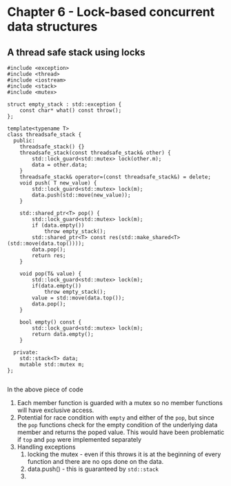 * Chapter 6 - Lock-based concurrent data structures
** A thread safe stack using locks
   #+begin_src C++ :results output 
     #include <exception>
     #include <thread>
     #include <iostream>
     #include <stack>
     #include <mutex>

     struct empty_stack : std::exception {
         const char* what() const throw();
     };

     template<typename T>
     class threadsafe_stack {
       public:
         threadsafe_stack() {}
         threadsafe_stack(const threadsafe_stack& other) {
             std::lock_guard<std::mutex> lock(other.m);
             data = other.data;
         }
         threadsafe_stack& operator=(const threadsafe_stack&) = delete;
         void push( T new_value) {
             std::lock_guard<std::mutex> lock(m);
             data.push(std::move(new_value));
         }

         std::shared_ptr<T> pop() {
             std::lock_guard<std::mutex> lock(m);
             if (data.empty())
                 throw empty_stack();
             std::shared_ptr<T> const res(std::make_shared<T>(std::move(data.top())));
             data.pop();
             return res;
         }

         void pop(T& value) {
             std::lock_guard<std::mutex> lock(m);
             if(data.empty())
                 throw empty_stack();
             value = std::move(data.top());
             data.pop();
         }
    
         bool empty() const {
             std::lock_guard<std::mutex> lock(m);
             return data.empty();
         }

       private:
         std::stack<T> data;
         mutable std::mutex m;
     };

#+end_src
 In the above piece of code
 1. Each member function is guarded with a mutex so no member functions will have exclusive access.
 2. Potential for race condition with =empty= and either of the =pop=, but since the =pop= functions check for the empty condition of the underlying data member and returns the poped value. This would have been problematic if =top= and =pop= were implemented separately
 3. Handling exceptions
      1. locking the mutex - even if this throws it is at the beginning of every function and there are no ops done on the data.
      2. data.push() - this is guaranteed by =std::stack=
      3. 
